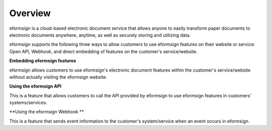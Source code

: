 ==========================
Overview
==========================

eformsign is a cloud-based electronic document service that allows anyone to easily transform paper documents to electronic documents anywhere, anytime, as well as securely storing and utilizing data.

eformsign supports the following three ways to allow customers to use eformsign features on their website or service: Open API, Webhook, and direct embedding of features on the customer's service/website.


**Embedding eformsign features**

eformsign allows customers to use eformsign's electronic document features within the customer's service/website without actually visiting the eformsign website.


**Using the eformsign API**

This is a feature that allows customers to call the API provided by eformsign to use eformsign features in customers' systems/services. 


**Using the eformsign Webhook **

This is a feature that sends event information to the customer's system/service when an event occurs in eformsign.
